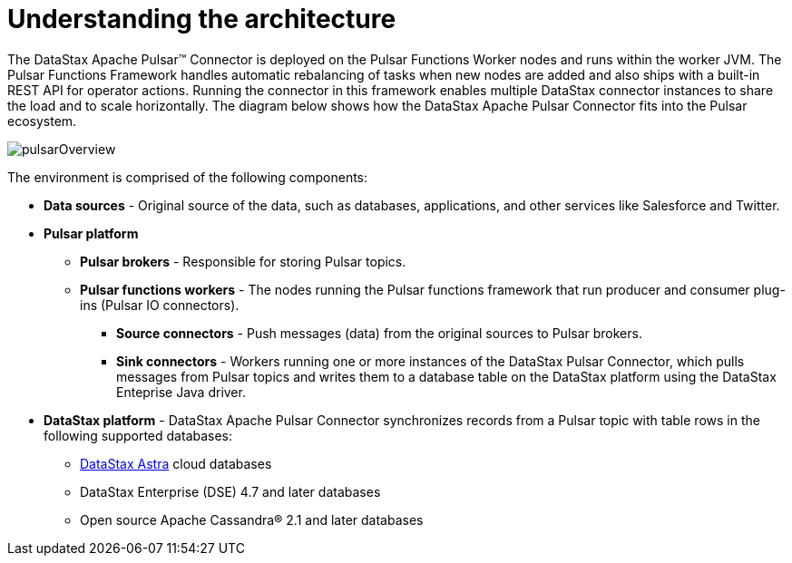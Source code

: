 [#_understanding_the_architecture_pulsararchitecture_concept]
= Understanding the architecture
:imagesdir: _images

The DataStax Apache Pulsar™ Connector is deployed on the Pulsar Functions Worker nodes and runs within the worker JVM.
The Pulsar Functions Framework handles automatic rebalancing of tasks when new nodes are added and also ships with a built-in REST API for operator actions.
Running the connector in this framework enables multiple DataStax connector instances to share the load and to scale horizontally.
The diagram below shows how the DataStax Apache Pulsar Connector fits into the Pulsar ecosystem.

image::pulsarOverview.png[]

The environment is comprised of the following components:

* *Data sources* - Original source of the data, such as databases, applications, and other services like Salesforce and Twitter.
* *Pulsar platform*
 ** *Pulsar brokers* - Responsible for storing Pulsar topics.
 ** *Pulsar functions workers* - The nodes running the Pulsar functions framework that run producer and consumer plug-ins (Pulsar IO connectors).
  *** *Source connectors* - Push messages (data) from the original sources to Pulsar brokers.
  *** *Sink connectors* - Workers running one or more instances of the DataStax Pulsar Connector, which pulls messages from Pulsar topics and writes them to a database table on the DataStax platform using the DataStax Enteprise Java driver.
* *DataStax platform* - DataStax Apache Pulsar Connector synchronizes records from a Pulsar topic with table rows in the following supported databases:
 ** https://docs.astra.datastax.com/docs[DataStax Astra] cloud databases
 ** DataStax Enterprise (DSE) 4.7 and later databases
 ** Open source Apache Cassandra® 2.1 and later databases
